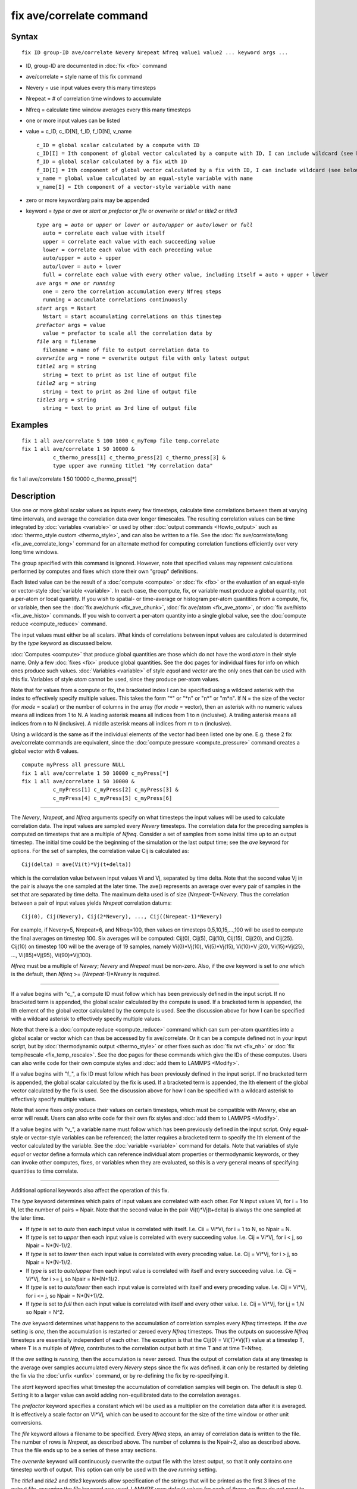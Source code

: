 .. index:: fix ave/correlate

fix ave/correlate command
=========================

Syntax
""""""


.. parsed-literal::

   fix ID group-ID ave/correlate Nevery Nrepeat Nfreq value1 value2 ... keyword args ...

* ID, group-ID are documented in :doc:`fix <fix>` command
* ave/correlate = style name of this fix command
* Nevery = use input values every this many timesteps
* Nrepeat = # of correlation time windows to accumulate
* Nfreq = calculate time window averages every this many timesteps
* one or more input values can be listed
* value = c\_ID, c\_ID[N], f\_ID, f\_ID[N], v\_name

  .. parsed-literal::

       c_ID = global scalar calculated by a compute with ID
       c_ID[I] = Ith component of global vector calculated by a compute with ID, I can include wildcard (see below)
       f_ID = global scalar calculated by a fix with ID
       f_ID[I] = Ith component of global vector calculated by a fix with ID, I can include wildcard (see below)
       v_name = global value calculated by an equal-style variable with name
       v_name[I] = Ith component of a vector-style variable with name

* zero or more keyword/arg pairs may be appended
* keyword = *type* or *ave* or *start* or *prefactor* or *file* or *overwrite* or *title1* or *title2* or *title3*

  .. parsed-literal::

       *type* arg = *auto* or *upper* or *lower* or *auto/upper* or *auto/lower* or *full*
         auto = correlate each value with itself
         upper = correlate each value with each succeeding value
         lower = correlate each value with each preceding value
         auto/upper = auto + upper
         auto/lower = auto + lower
         full = correlate each value with every other value, including itself = auto + upper + lower
       *ave* args = *one* or *running*
         one = zero the correlation accumulation every Nfreq steps
         running = accumulate correlations continuously
       *start* args = Nstart
         Nstart = start accumulating correlations on this timestep
       *prefactor* args = value
         value = prefactor to scale all the correlation data by
       *file* arg = filename
         filename = name of file to output correlation data to
       *overwrite* arg = none = overwrite output file with only latest output
       *title1* arg = string
         string = text to print as 1st line of output file
       *title2* arg = string
         string = text to print as 2nd line of output file
       *title3* arg = string
         string = text to print as 3rd line of output file



Examples
""""""""


.. parsed-literal::

   fix 1 all ave/correlate 5 100 1000 c_myTemp file temp.correlate
   fix 1 all ave/correlate 1 50 10000 &
             c_thermo_press[1] c_thermo_press[2] c_thermo_press[3] &
             type upper ave running title1 "My correlation data"

fix 1 all ave/correlate 1 50 10000 c\_thermo\_press[\*]

Description
"""""""""""

Use one or more global scalar values as inputs every few timesteps,
calculate time correlations between them at varying time intervals,
and average the correlation data over longer timescales.  The
resulting correlation values can be time integrated by
:doc:`variables <variable>` or used by other :doc:`output commands <Howto_output>` such as :doc:`thermo_style custom <thermo_style>`, and can also be written to a file.  See the
:doc:`fix ave/correlate/long <fix_ave_correlate_long>` command for an
alternate method for computing correlation functions efficiently over
very long time windows.

The group specified with this command is ignored.  However, note that
specified values may represent calculations performed by computes and
fixes which store their own "group" definitions.

Each listed value can be the result of a :doc:`compute <compute>` or
:doc:`fix <fix>` or the evaluation of an equal-style or vector-style
:doc:`variable <variable>`.  In each case, the compute, fix, or variable
must produce a global quantity, not a per-atom or local quantity.  If
you wish to spatial- or time-average or histogram per-atom quantities
from a compute, fix, or variable, then see the :doc:`fix ave/chunk <fix_ave_chunk>`, :doc:`fix ave/atom <fix_ave_atom>`, or
:doc:`fix ave/histo <fix_ave_histo>` commands.  If you wish to convert a
per-atom quantity into a single global value, see the :doc:`compute reduce <compute_reduce>` command.

The input values must either be all scalars.  What kinds of
correlations between input values are calculated is determined by the
*type* keyword as discussed below.

:doc:`Computes <compute>` that produce global quantities are those which
do not have the word *atom* in their style name.  Only a few
:doc:`fixes <fix>` produce global quantities.  See the doc pages for
individual fixes for info on which ones produce such values.
:doc:`Variables <variable>` of style *equal* and *vector* are the only
ones that can be used with this fix.  Variables of style *atom* cannot
be used, since they produce per-atom values.

Note that for values from a compute or fix, the bracketed index I can
be specified using a wildcard asterisk with the index to effectively
specify multiple values.  This takes the form "\*" or "\*n" or "n\*" or
"m\*n".  If N = the size of the vector (for *mode* = scalar) or the
number of columns in the array (for *mode* = vector), then an asterisk
with no numeric values means all indices from 1 to N.  A leading
asterisk means all indices from 1 to n (inclusive).  A trailing
asterisk means all indices from n to N (inclusive).  A middle asterisk
means all indices from m to n (inclusive).

Using a wildcard is the same as if the individual elements of the
vector had been listed one by one.  E.g. these 2 fix ave/correlate
commands are equivalent, since the :doc:`compute pressure <compute_pressure>` command creates a global vector with 6
values.


.. parsed-literal::

   compute myPress all pressure NULL
   fix 1 all ave/correlate 1 50 10000 c_myPress[\*]
   fix 1 all ave/correlate 1 50 10000 &
             c_myPress[1] c_myPress[2] c_myPress[3] &
             c_myPress[4] c_myPress[5] c_myPress[6]


----------


The *Nevery*\ , *Nrepeat*\ , and *Nfreq* arguments specify on what
timesteps the input values will be used to calculate correlation data.
The input values are sampled every *Nevery* timesteps.  The
correlation data for the preceding samples is computed on timesteps
that are a multiple of *Nfreq*\ .  Consider a set of samples from some
initial time up to an output timestep.  The initial time could be the
beginning of the simulation or the last output time; see the *ave*
keyword for options.  For the set of samples, the correlation value
Cij is calculated as:


.. parsed-literal::

   Cij(delta) = ave(Vi(t)\*Vj(t+delta))

which is the correlation value between input values Vi and Vj,
separated by time delta.  Note that the second value Vj in the pair is
always the one sampled at the later time.  The ave() represents an
average over every pair of samples in the set that are separated by
time delta.  The maximum delta used is of size (\ *Nrepeat*\ -1)\*\ *Nevery*\ .
Thus the correlation between a pair of input values yields *Nrepeat*
correlation datums:


.. parsed-literal::

   Cij(0), Cij(Nevery), Cij(2\*Nevery), ..., Cij((Nrepeat-1)\*Nevery)

For example, if Nevery=5, Nrepeat=6, and Nfreq=100, then values on
timesteps 0,5,10,15,...,100 will be used to compute the final averages
on timestep 100.  Six averages will be computed: Cij(0), Cij(5),
Cij(10), Cij(15), Cij(20), and Cij(25).  Cij(10) on timestep 100 will
be the average of 19 samples, namely Vi(0)\*Vj(10), Vi(5)\*Vj(15),
Vi(10)\*V j20), Vi(15)\*Vj(25), ..., Vi(85)\*Vj(95), Vi(90)\*Vj(100).

*Nfreq* must be a multiple of *Nevery*\ ; *Nevery* and *Nrepeat* must be
non-zero.  Also, if the *ave* keyword is set to *one* which is the
default, then *Nfreq* >= (\ *Nrepeat*\ -1)\*\ *Nevery* is required.


----------


If a value begins with "c\_", a compute ID must follow which has been
previously defined in the input script.  If no bracketed term is
appended, the global scalar calculated by the compute is used.  If a
bracketed term is appended, the Ith element of the global vector
calculated by the compute is used.  See the discussion above for how I
can be specified with a wildcard asterisk to effectively specify
multiple values.

Note that there is a :doc:`compute reduce <compute_reduce>` command
which can sum per-atom quantities into a global scalar or vector which
can thus be accessed by fix ave/correlate.  Or it can be a compute
defined not in your input script, but by :doc:`thermodynamic output <thermo_style>` or other fixes such as :doc:`fix nvt <fix_nh>`
or :doc:`fix temp/rescale <fix_temp_rescale>`.  See the doc pages for
these commands which give the IDs of these computes.  Users can also
write code for their own compute styles and :doc:`add them to LAMMPS <Modify>`.

If a value begins with "f\_", a fix ID must follow which has been
previously defined in the input script.  If no bracketed term is
appended, the global scalar calculated by the fix is used.  If a
bracketed term is appended, the Ith element of the global vector
calculated by the fix is used.  See the discussion above for how I can
be specified with a wildcard asterisk to effectively specify multiple
values.

Note that some fixes only produce their values on certain timesteps,
which must be compatible with *Nevery*\ , else an error will result.
Users can also write code for their own fix styles and :doc:`add them to LAMMPS <Modify>`.

If a value begins with "v\_", a variable name must follow which has
been previously defined in the input script.  Only equal-style or
vector-style variables can be referenced; the latter requires a
bracketed term to specify the Ith element of the vector calculated by
the variable.  See the :doc:`variable <variable>` command for details.
Note that variables of style *equal* or *vector* define a formula
which can reference individual atom properties or thermodynamic
keywords, or they can invoke other computes, fixes, or variables when
they are evaluated, so this is a very general means of specifying
quantities to time correlate.


----------


Additional optional keywords also affect the operation of this fix.

The *type* keyword determines which pairs of input values are
correlated with each other.  For N input values Vi, for i = 1 to N,
let the number of pairs = Npair.  Note that the second value in the
pair Vi(t)\*Vj(t+delta) is always the one sampled at the later time.

* If *type* is set to *auto* then each input value is correlated with
  itself.  I.e. Cii = Vi\*Vi, for i = 1 to N, so Npair = N.
* If *type* is set
  to *upper* then each input value is correlated with every succeeding
  value.  I.e. Cij = Vi\*Vj, for i < j, so Npair = N\*(N-1)/2.
* If *type* is set
  to *lower* then each input value is correlated with every preceding
  value.  I.e. Cij = Vi\*Vj, for i > j, so Npair = N\*(N-1)/2.
* If *type* is set to *auto/upper* then each input value is correlated
  with itself and every succeeding value.  I.e. Cij = Vi\*Vj, for i >= j,
  so Npair = N\*(N+1)/2.
* If *type* is set to *auto/lower* then each input value is correlated
  with itself and every preceding value.  I.e. Cij = Vi\*Vj, for i <= j,
  so Npair = N\*(N+1)/2.
* If *type* is set to *full* then each input value is correlated with
  itself and every other value.  I.e. Cij = Vi\*Vj, for i,j = 1,N so
  Npair = N\^2.


The *ave* keyword determines what happens to the accumulation of
correlation samples every *Nfreq* timesteps.  If the *ave* setting is
*one*\ , then the accumulation is restarted or zeroed every *Nfreq*
timesteps.  Thus the outputs on successive *Nfreq* timesteps are
essentially independent of each other.  The exception is that the
Cij(0) = Vi(T)\*Vj(T) value at a timestep T, where T is a multiple of
*Nfreq*\ , contributes to the correlation output both at time T and at
time T+Nfreq.

If the *ave* setting is *running*\ , then the accumulation is never
zeroed.  Thus the output of correlation data at any timestep is the
average over samples accumulated every *Nevery* steps since the fix
was defined.  it can only be restarted by deleting the fix via the
:doc:`unfix <unfix>` command, or by re-defining the fix by re-specifying
it.

The *start* keyword specifies what timestep the accumulation of
correlation samples will begin on.  The default is step 0.  Setting it
to a larger value can avoid adding non-equilibrated data to the
correlation averages.

The *prefactor* keyword specifies a constant which will be used as a
multiplier on the correlation data after it is averaged.  It is
effectively a scale factor on Vi\*Vj, which can be used to account for
the size of the time window or other unit conversions.

The *file* keyword allows a filename to be specified.  Every *Nfreq*
steps, an array of correlation data is written to the file.  The
number of rows is *Nrepeat*\ , as described above.  The number of
columns is the Npair+2, also as described above.  Thus the file ends
up to be a series of these array sections.

The *overwrite* keyword will continuously overwrite the output file
with the latest output, so that it only contains one timestep worth of
output.  This option can only be used with the *ave running* setting.

The *title1* and *title2* and *title3* keywords allow specification of
the strings that will be printed as the first 3 lines of the output
file, assuming the *file* keyword was used.  LAMMPS uses default
values for each of these, so they do not need to be specified.

By default, these header lines are as follows:


.. parsed-literal::

   # Time-correlated data for fix ID
   # TimeStep Number-of-time-windows
   # Index TimeDelta Ncount valueI\*valueJ valueI\*valueJ ...

In the first line, ID is replaced with the fix-ID.  The second line
describes the two values that are printed at the first of each section
of output.  In the third line the value pairs are replaced with the
appropriate fields from the fix ave/correlate command.


----------


Let Sij = a set of time correlation data for input values I and J,
namely the *Nrepeat* values:


.. parsed-literal::

   Sij = Cij(0), Cij(Nevery), Cij(2\*Nevery), ..., Cij(\*Nrepeat-1)\*Nevery)

As explained below, these datums are output as one column of a global
array, which is effectively the correlation matrix.

The *trap* function defined for :doc:`equal-style variables <variable>`
can be used to perform a time integration of this vector of datums,
using a trapezoidal rule.  This is useful for calculating various
quantities which can be derived from time correlation data.  If a
normalization factor is needed for the time integration, it can be
included in the variable formula or via the *prefactor* keyword.


----------


**Restart, fix\_modify, output, run start/stop, minimize info:**

No information about this fix is written to :doc:`binary restart files <restart>`.  None of the :doc:`fix_modify <fix_modify>` options
are relevant to this fix.

This fix computes a global array of values which can be accessed by
various :doc:`output commands <Howto_output>`.  The values can only be
accessed on timesteps that are multiples of *Nfreq* since that is when
averaging is performed.  The global array has # of rows = *Nrepeat*
and # of columns = Npair+2.  The first column has the time delta (in
timesteps) between the pairs of input values used to calculate the
correlation, as described above.  The 2nd column has the number of
samples contributing to the correlation average, as described above.
The remaining Npair columns are for I,J pairs of the N input values,
as determined by the *type* keyword, as described above.

* For *type* = *auto*\ , the Npair = N columns are ordered: C11, C22, ...,
  CNN.
* For *type* = *upper*\ , the Npair = N\*(N-1)/2 columns are ordered: C12,
  C13, ..., C1N, C23, ..., C2N, C34, ..., CN-1N.
* For *type* = *lower*\ , the Npair = N\*(N-1)/2 columns are ordered: C21,
  C31, C32, C41, C42, C43, ..., CN1, CN2, ..., CNN-1.
* For *type* = *auto/upper*\ , the Npair = N\*(N+1)/2 columns are ordered:
  C11, C12, C13, ..., C1N, C22, C23, ..., C2N, C33, C34, ..., CN-1N,
  CNN.
* For *type* = *auto/lower*\ , the Npair = N\*(N+1)/2 columns are ordered:
  C11, C21, C22, C31, C32, C33, C41, ..., C44, CN1, CN2, ..., CNN-1,
  CNN.
* For *type* = *full*\ , the Npair = N\^2 columns are ordered: C11, C12,
  ..., C1N, C21, C22, ..., C2N, C31, ..., C3N, ..., CN1, ..., CNN-1,
  CNN.


The array values calculated by this fix are treated as intensive.  If
you need to divide them by the number of atoms, you must do this in a
later processing step, e.g. when using them in a
:doc:`variable <variable>`.

No parameter of this fix can be used with the *start/stop* keywords of
the :doc:`run <run>` command.  This fix is not invoked during :doc:`energy minimization <minimize>`.

Restrictions
""""""""""""
 none

Related commands
""""""""""""""""

:doc:`fix ave/correlate/long <fix_ave_correlate_long>`,
:doc:`compute <compute>`, :doc:`fix ave/time <fix_ave_time>`, :doc:`fix ave/atom <fix_ave_atom>`, :doc:`fix ave/chunk <fix_ave_chunk>`,
:doc:`fix ave/histo <fix_ave_histo>`, :doc:`variable <variable>`

**Default:** none

The option defaults are ave = one, type = auto, start = 0, no file
output, title 1,2,3 = strings as described above, and prefactor = 1.0.
